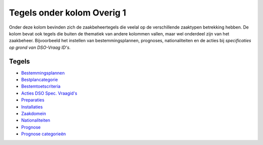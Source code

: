 Tegels onder kolom Overig 1
===========================

Onder deze kolom bevinden zich de zaakbeheertegels die veelal op de
verschillende zaaktypen betrekking hebben. De kolom bevat ook tegels die
buiten de thematiek van andere kolommen vallen, maar wel onderdeel zijn
van het zaakbeheer. Bijvoorbeeld het instellen van bestemmingsplannen,
prognoses, nationaliteiten en de acties bij *specificaties op grond van
DSO-Vraag ID's*.

Tegels
------

-  `Bestemmingsplannen </docs/probleemoplossing/portalen_en_moduleschermen/zaakbeheer/tegels_kolom_overig_1/bestemmingsplannen.md>`__
-  `Bestplancategorie </docs/probleemoplossing/portalen_en_moduleschermen/zaakbeheer/tegels_kolom_overig_1/bestplancategorie.md>`__
-  `Bestemtoetscriteria </docs/probleemoplossing/portalen_en_moduleschermen/zaakbeheer/tegels_kolom_overig_1/bestemtoetscriteria.md>`__
-  `Acties DSO Spec.
   Vraagid's </docs/probleemoplossing/portalen_en_moduleschermen/zaakbeheer/tegels_kolom_overig_1/acties_dso_specvraagids.md>`__
-  `Preparaties </docs/probleemoplossing/portalen_en_moduleschermen/zaakbeheer/tegels_kolom_overig_1/preparaties.md>`__
-  `Installaties </docs/probleemoplossing/portalen_en_moduleschermen/zaakbeheer/tegels_kolom_overig_1/installaties.md>`__
-  `Zaakdomein </docs/probleemoplossing/portalen_en_moduleschermen/zaakbeheer/tegels_kolom_overig_1/zaakdomein.md>`__
-  `Nationaliteiten </docs/probleemoplossing/portalen_en_moduleschermen/zaakbeheer/tegels_kolom_overig_1/nationaliteiten.md>`__
-  `Prognose </docs/probleemoplossing/portalen_en_moduleschermen/zaakbeheer/tegels_kolom_overig_1/prognose.md>`__
-  `Prognose
   categorieën </docs/probleemoplossing/portalen_en_moduleschermen/zaakbeheer/tegels_kolom_overig_1/prognose_categorieen.md>`__
